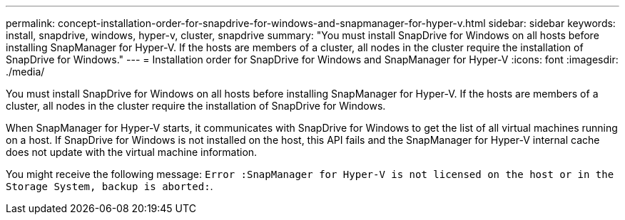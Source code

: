 ---
permalink: concept-installation-order-for-snapdrive-for-windows-and-snapmanager-for-hyper-v.html
sidebar: sidebar
keywords: install, snapdrive, windows, hyper-v, cluster, snapdrive
summary: "You must install SnapDrive for Windows on all hosts before installing SnapManager for Hyper-V. If the hosts are members of a cluster, all nodes in the cluster require the installation of SnapDrive for Windows."
---
= Installation order for SnapDrive for Windows and SnapManager for Hyper-V
:icons: font
:imagesdir: ./media/

[.lead]
You must install SnapDrive for Windows on all hosts before installing SnapManager for Hyper-V. If the hosts are members of a cluster, all nodes in the cluster require the installation of SnapDrive for Windows.

When SnapManager for Hyper-V starts, it communicates with SnapDrive for Windows to get the list of all virtual machines running on a host. If SnapDrive for Windows is not installed on the host, this API fails and the SnapManager for Hyper-V internal cache does not update with the virtual machine information.

You might receive the following message: `Error :SnapManager for Hyper-V is not licensed on the host or in the Storage System, backup is aborted:`.

